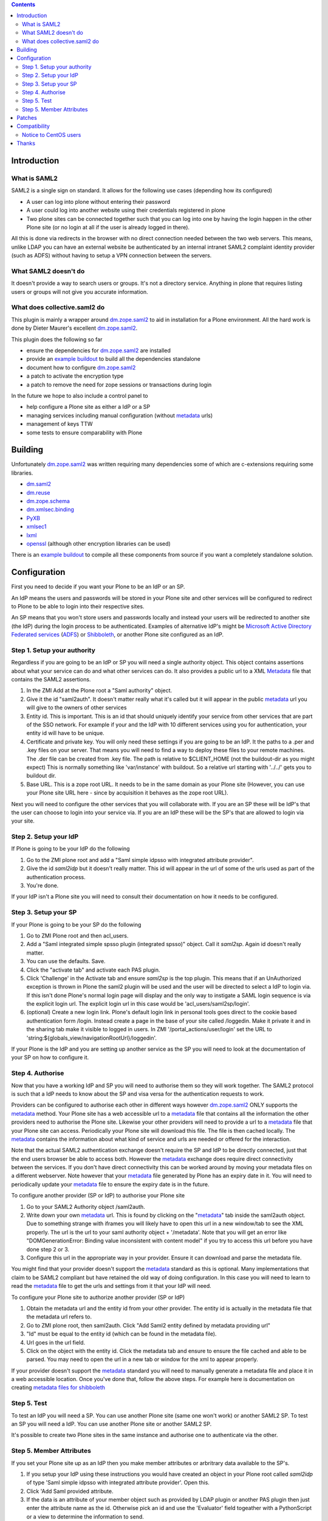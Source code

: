 .. contents::

Introduction
============


What is SAML2 
------------------------

SAML2 is a single sign on standard. It allows for the following use cases (depending how its configured)

- A user can log into plone without entering their password
- A user could log into another website using their credentials registered in plone
- Two plone sites can be connected together such that you can log into one by having the login happen in the other Plone site (or no login at all if the user is already logged in there).

All this is done via redirects in the browser with no direct connection needed between the two web servers. This means, unlike LDAP you can have an external website be authenticated by an internal intranet SAML2 complaint identity provider (such as ADFS) without having to setup a VPN connection between the servers.

What SAML2 doesn't do
---------------------

It doesn't provide a way to search users or groups. It's not a directory service. Anything in plone that requires listing users or groups will not give you accurate information.


What does collective.saml2 do 
-----------------------------

This plugin is mainly a wrapper around `dm.zope.saml2`_ to aid in installation
for a Plone environment. All the hard work is done by Dieter Maurer's excellent
`dm.zope.saml2`_.

This plugin does the following so far

- ensure the dependencies for `dm.zope.saml2`_ are installed
- provide an `example buildout`_ to build all the dependencies standalone
- document how to configure `dm.zope.saml2`_
- a patch to activate the encryption type
- a patch to remove the need for zope sessions or transactions during login

In the future we hope to also include a control panel to

- help configure a Plone site as either a IdP or a SP
- managing services including manual configuration (without `metadata`_ urls)
- management of keys TTW
- some tests to ensure comparability with Plone

Building
========

Unfortunately `dm.zope.saml2`_ was written requiring many dependencies some of
which are c-extensions requiring some libraries.

- `dm.saml2`_
- `dm.reuse`_
- `dm.zope.schema`_
- `dm.xmlsec.binding`_
- `PyXB`_
- `xmlsec1`_
- `lxml`_
- `openssl`_ (although other encryption libraries can be used)

There is an `example buildout`_ to compile all these components from source
if you want a completely standalone solution.


Configuration
=============

First you need to decide if you want your Plone to be an IdP or an SP.

An IdP means the users and passwords will be stored in your Plone site and other
services will be configured to redirect to Plone to be able to login into their
respective sites.

An SP means that you won't store users and passwords locally and instead your
users will be redirected to another site (the IdP) during the login process to
be authenticated. Examples of alternative IdP's might be `Microsoft Active Directory
Federated services`_ (`ADFS`_) or `Shibboleth`_, or another Plone site configured
as an IdP.


Step 1. Setup your authority
----------------------------

Regardless if you are going to be an IdP or SP you will need a single authority
object. This object contains assertions about what your service can do and
what other services can do. It also provides a public url to a XML `Metadata`_ file
that contains the SAML2 assertions.

1. In the ZMI Add at the Plone root a "Saml authority" object.
2. Give it the id "saml2auth". It doesn't matter really what it's called but
   it will appear in the public `metadata`_ url you will give to the owners of
   other services
3. Entity id. This is important. This is an id that should uniquely identify
   your service from other services that are part of the SSO network. For
   example if your and the IdP with 10 different services using you for
   authentication, your entity id will have to be unique.
4. Certificate and private key. You will only need these settings if you are
   going to be an IdP. It the paths to a .per and .key files on your server. That
   means you will need to find a
   way to deploy these files to your remote machines.
   The .der file can be created from .key file. The path is relative to $CLIENT_HOME
   (not the buildout-dir as you might expect)
   This is normally something like 'var/instance' with buildout.
   So a relative url starting with '../../' gets you to buildout dir.
5. Base URL. This is a zope root URL. It needs to be in the same domain as your
   Plone site (However, you can use your Plone site URL here - since by acquisition
   it behaves as the zope root URL).


Next you will
need to configure the other services that you will collaborate with. If you are
an SP these will be IdP's that the user can choose to login into your service via.
If you are an IdP these will be the SP's that are allowed to login via your site.


Step 2. Setup your IdP
----------------------

If Plone is going to be your IdP do the following

1. Go to the ZMI plone root and add a
   "Saml simple idpsso with integrated attribute provider".
2. Give the id `saml2idp` but it doesn't really matter. This id will appear
   in the url of some of the urls used as part of the authentication process.
3. You're done.

If your IdP isn't a Plone site you will need to consult their documentation
on how it needs to be configured.


Step 3. Setup your SP
---------------------

If your Plone is going to be your SP do the following

1. Go to ZMI Plone root and then acl_users.
2. Add a "Saml integrated simple spsso plugin (integrated spsso)" object. Call it
   `saml2sp`. Again id doesn't really matter.
3. You can use the defaults. Save.
4. Click the "activate tab" and activate each PAS plugin.
5. Click 'Challenge' in the Activate tab and ensure `saml2sp` is the top plugin.
   This means that if an UnAuthorized exception is thrown in Plone
   the saml2 plugin will be used and the user will be directed to select a IdP
   to login via. If this isn't done Plone's normal login page will display
   and the only way to instigate a SAML login sequence is via the explicit
   login url. The explicit login url in this case would be
   'acl_users/saml2sp/login'.
6. (optional) Create a new login link. Plone's default login link
   in personal tools goes direct to the cookie based authentication form
   /login. Instead create a page in the base of your site called /loggedin.
   Make it private it and in the sharing tab make it visible to logged in users.
   In ZMI '/portal_actions/user/login' set the URL to
   'string:${globals_view/navigationRootUrl}/loggedin'.

If your Plone is the IdP and you are setting up another service as the SP you
will need to look at the documentation of your SP on how to configure it.


Step 4. Authorise
-----------------

Now that you have a working IdP and SP you will need to authorise them so they
will work together. The SAML2 protocol is such that a IdP needs to know about the
SP and visa versa for the authentication requests to work.

Providers can be configured to authorise each other in different ways however
`dm.zope.saml2`_ ONLY supports the `metadata`_ method. Your Plone site has
a web accessible url to a `metadata`_ file that contains all the information
the other providers need to authorise the Plone site. Likewise your other providers
will need to provide a url to a `metadata`_ file that your Plone site can access.
Periodically your Plone site will download this file. The
file is then cached locally. The `metadata`_ contains the information about what
kind of service and urls are needed or offered for the interaction.

Note that the actual SAML2 authentication exchange doesn't require the SP and IdP
to be directly connected, just that the end users browser be able to access both.
However the `metadata`_ exchange does require direct connectivity between the services.
If you don't have direct connectivity this can be
worked around by moving your metadata files on a different webserver. Note however
that your `metadata`_ file generated by Plone has an expiry date in it.
You will need to periodically update your `metadata`_ file to ensure the expiry date
is in the future.

To configure another provider (SP or IdP) to authorise your Plone site

1. Go to your SAML2 Authority object /saml2auth.
2. Write down your own `metadata`_ url. This is found by clicking on the "`metadata`_"
   tab inside the saml2auth object. Due to something strange with iframes you
   will likely have to open this url in a new window/tab to see the XML properly.
   The url is the url to your saml authority object + '/metadata'.
   Note that you will get an error like "DOMGenerationError: Binding value inconsistent with content model"
   if you try to access this url before you have done step 2 or 3.
3. Configure this url in the appropriate way in your provider. Ensure it can
   download and parse the metadata file.

You might find that your provider doesn't support the `metadata`_ standard
as this is optional. Many implementations that claim to be SAML2 compliant
but have retained the old way of doing configuration.
In this case you will need to learn to read the `metadata`_
file to get the urls and settings from it that your IdP will need.


To configure your Plone site to authorize another provider (SP or IdP)

1. Obtain the metadata url and the entity id from your other provider. The entity
   id is actually in the metadata file that the metadata url refers to.
2. Go to ZMI plone root, then saml2auth. Click
   "Add Saml2 entity defined by metadata providing url"
3. "Id" must be equal to the entity id (which can be found in the metadata file).
4. Url goes in the url field.
5. Click on the object with the entity id. Click the metadata tab and ensure to
   ensure the file cached and able to be parsed. You may need to open the url in a new
   tab or window for the xml to appear properly.

If your provider doesn't support the `metadata`_ standard you will need to
manually generate a metadata file and place it in a web accessible location.
Once you've done that, follow the above steps. For example here is documentation
on creating `metadata files for shibboleth`_


Step 5. Test
------------

To test an IdP you will need a SP. You can use another Plone site (same one
won't work) or another SAML2 SP. To test an SP you will need a IdP.
You can use another Plone site or another SAML2 SP.

It's possible to create two Plone sites in the same instance and authorise
one to authenticate via the other.

Step 5. Member Attributes
-------------------------

If you set your Plone site up as an IdP then you make member attributes
or arbritrary data available to the SP's.

1. If you setup your IdP using these instructions you would have created an
   object in your Plone root called `saml2idp` of type
   'Saml simple idpsso with integrated attribute provider'. Open this.
2. Click 'Add Saml provided attribute.
3. If the data is an attribute of your member object such as provided by LDAP
   plugin or another PAS plugin then just enter the attribute name as the id.
   Otherwise pick an id and use the 'Evaluator' field togeather with a
   PythonScript or a view to determine the information to send.
4. External attribute name will be what the your SP uses to request this data.
5. After configuring your attributes you metadata file will have changed to
   reflect this additional service. You may need to ensure your SP obtains
   the update metadata file.
6. Configure your SP to request the attributes.nNote that the attributes will
   not automatically be sent with the authentication response but rather are
   sent in response to a `SAML Attribute Query`_.

TODO

Patches
=======

c.saml2 overrides the IRelayStateStore implementation for the idpsso so as to
store the original SAML request during the login process. Instead of storing
it in the database incurring a transaction for each login attempt, it stores
it back in the users browsers in a cookie.

c.saml2 also makes the call to 'dm.xmlsec.binding.initialize()' on zope startup
refered to in the `dm.zope.saml2` implementation. This means that currently
c.saml2 is hard-coded to use openssl. In future this might be made configurable
via an environment variable, otherwise try setting this yourself as per
`dm.xmlsec.binding`_ documentation.

Compatibility
=============

Some SAML2 SP's expect to see both key and signature passed back in the authentication response.
The key is compared against one store locally on the SP to ensure its the correct one.
`dm.zope.saml2`_ doesn't support this, instead expecting the key to be shared
and updated via the metadata url.

`dm.zope.saml2`_ doesn't support SAML 2.0 Single Logout.

If you get 'DOMGenerationError: Binding value inconsistent with content model'
exception when viewing your own metadata url. Ensure your ipdsso or spsso
objects are created first.

If you get a 'ComponentLookupError: (<InterfaceClass dm.zope.saml2.interfaces.ISamlAuthority>, '')'
when trying to remove a site with saml installed then remove your each of the
saml related objects from the site first before deleting the whole site.

You may also get a
'ComponentLookupError: (<InterfaceClass dm.zope.saml2.interfaces.ISamlAuthority>, '')'
during a zexp import of a SamlAuthority object. There are also problems when
 using zexp import for the Idpsso object as well.

Notice to CentOS users
----------------------

You may experience errors compiling and/or running the software on CentOS.
These GitHub issues mention some errors you might expect to encounter, and pointers how to solve them:

- https://github.com/onelogin/python-saml/issues/30
- https://github.com/onelogin/python-saml/issues/177

Most of it is to do with the `dm.xmlsec.binding` package.

Thanks
======

`Dieter Maurer`_ for the excellent dm.zope.saml2 which does all the work.

Work on collective.saml2 is so far sponsored by `PretaGov`_.



.. _example buildout: https://github.com/collective/collective.saml2/blob/master/buildout.cfg
.. _dm.zope.saml2: https://pypi.python.org/pypi/dm.zope.saml2
.. _dm.reuse: https://pypi.python.org/pypi/dm.reuse
.. _dm.saml2: https://pypi.python.org/pypi/dm.saml2
.. _dm.xmlsec.binding: https://pypi.python.org/pypi/dm.xmlsec.binding
.. _dm.zope.schema: https://pypi.python.org/pypi/dm.zope.schema
.. _PyXB: https://pypi.python.org/pypi/PyXB
.. _lxml: https://pypi.python.org/pypi/lxml
.. _xmlsec1: http://www.aleksey.com/xmlsec/
.. _openssl: http://www.openssl.org/
.. _PretaGov: http://www.pretagov.com.au
.. _Dieter Maurer:http://www.dieter.handshake.de/
.. _Shibboleth: http://shibboleth.net/
.. _ADFS: http://en.wikipedia.org/wiki/Active_Directory_Federation_Services
.. _Microsoft Active Directory Federated services: http://en.wikipedia.org/wiki/Active_Directory_Federation_Services
.. _metadata: http://en.wikipedia.org/wiki/SAML_2.0#SAML_2.0_Metadata
.. _Metadata: http://en.wikipedia.org/wiki/SAML_2.0#SAML_2.0_Metadata
.. _metadata files for shibboleth: https://wiki.shibboleth.net/confluence/display/SHIB2/MetadataForSP
.. _SAML Attribute Query: http://en.wikipedia.org/wiki/SAML_2.0#SAML_Attribute_Query
